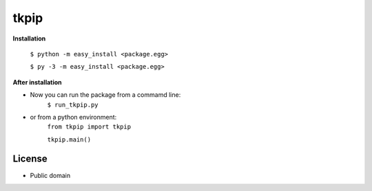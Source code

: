 *************
tkpip
*************

**Installation**

    ``$ python -m easy_install <package.egg>``

    ``$ py -3 -m easy_install <package.egg>``

**After installation**

- Now you can run the package from a commamd line:
    ``$ run_tkpip.py``

- or from a python environment:
    ``from tkpip import tkpip``

    ``tkpip.main()``

License
--------
- Public domain
